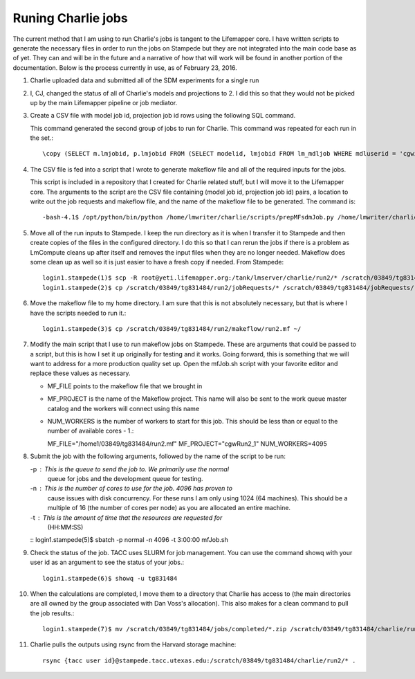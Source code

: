 ###################
Runing Charlie jobs
###################

The current method that I am using to run Charlie's jobs is tangent to the 
Lifemapper core.  I have written scripts to generate the necessary files in 
order to run the jobs on Stampede but they are not integrated into the main
code base as of yet.  They can and will be in the future and a narrative of how
that will work will be found in another portion of the documentation.  Below is
the process currently in use, as of February 23, 2016.

#. Charlie uploaded data and submitted all of the SDM experiments for a single 
   run
     
#. I, CJ, changed the status of all of Charlie's models and projections to 2.  
   I did this so that they would not be picked up by the main Lifemapper
   pipeline or job mediator.

#. Create a CSV file with model job id, projection job id rows using the
   following SQL command.
   
   This command generated the second group of jobs to run for Charlie.  This
   command was repeated for each run in the set.::
     
     \copy (SELECT m.lmjobid, p.lmjobid FROM (SELECT modelid, lmjobid FROM lm_mdljob WHERE mdluserid = 'cgwillis' AND mdlstatus = 2 LIMIT 1023 OFFSET 1023) m, lm_prjjob p WHERE m.modelid = p.modelid) TO 'run2.csv' WITH CSV;
     
#. The CSV file is fed into a script that I wrote to generate makeflow file and
   all of the required inputs for the jobs.  
   
   This script is included in a repository that I created for Charlie related 
   stuff, but I will move it to the Lifemapper core.  The arguments to the 
   script are the CSV file containing (model job id, projection job id) pairs, 
   a location to write out the job requests and makeflow file, and the name of 
   the makeflow file to be generated. The command is::
     
     -bash-4.1$ /opt/python/bin/python /home/lmwriter/charlie/scripts/prepMFsdmJob.py /home/lmwriter/charlie/runCsvs/run2.csv /tank/lmserver/charlie/run2/ run2.mf
     
#. Move all of the run inputs to Stampede.  I keep the run directory as it is
   when I transfer it to Stampede and then create copies of the files in the
   configured directory.  I do this so that I can rerun the jobs if there is 
   a problem as LmCompute cleans up after itself and removes the input files
   when they are no longer needed.  Makeflow does some clean up as well so it
   is just easier to have a fresh copy if needed. From Stampede::
     
     login1.stampede(1)$ scp -R root@yeti.lifemapper.org:/tank/lmserver/charlie/run2/* /scratch/03849/tg831484/run2/
     login1.stampede(2)$ cp /scratch/03849/tg831484/run2/jobRequests/* /scratch/03849/tg831484/jobRequests/
     
#. Move the makeflow file to my home directory.  I am sure that this is not 
   absolutely necessary, but that is where I have the scripts needed to run it.::
     
     login1.stampede(3)$ cp /scratch/03849/tg831484/run2/makeflow/run2.mf ~/
     
#. Modify the main script that I use to run makeflow jobs on Stampede.  These
   are arguments that could be passed to a script, but this is how I set it 
   up originally for testing and it works.  Going forward, this is something
   that we will want to address for a more production quality set up.  Open 
   the mfJob.sh script with your favorite editor and replace these values as 
   necessary. 
   
   - MF_FILE points to the makeflow file that we brought in
   - MF_PROJECT is the name of the Makeflow project.  This name will also be 
     sent to the work queue master catalog and the workers will connect 
     using this name
   - NUM_WORKERS is the number of workers to start for this job.  This should 
     be less than or equal to the number of available cores - 1.::
     
     MF_FILE="/home1/03849/tg831484/run2.mf"
     MF_PROJECT="cgwRun2_1"
     NUM_WORKERS=4095
     
#. Submit the job with the following arguments, followed by the name of the script
   to be run:

   -p : This is the queue to send the job to.  We primarily use the normal
        queue for jobs and the development queue for testing.
   -n : This is the number of cores to use for the job.  4096 has proven to
        cause issues with disk concurrency.  For these runs I am only 
        using 1024 (64 machines).  This should be a multiple of 16 (the 
        number of cores per node) as you are allocated an entire machine.
   -t : This is the amount of time that the resources are requested for
        (HH:MM:SS)

   ::
   login1.stampede(5)$ sbatch -p normal -n 4096 -t 3:00:00 mfJob.sh
    
#. Check the status of the job.  TACC uses SLURM for job management.  You can
   use the command showq with your user id as an argument to see the status 
   of your jobs.::
     
     login1.stampede(6)$ showq -u tg831484
     
#. When the calculations are completed, I move them to a directory that Charlie
   has access to (the main directories are all owned by the group associated 
   with Dan Voss's allocation).  This also makes for a clean command to pull
   the job results.::
    
    login1.stampede(7)$ mv /scratch/03849/tg831484/jobs/completed/*.zip /scratch/03849/tg831484/charlie/run2/
    
#. Charlie pulls the outputs using rsync from the Harvard storage machine::

     rsync {tacc user id}@stampede.tacc.utexas.edu:/scratch/03849/tg831484/charlie/run2/* .
     
     
